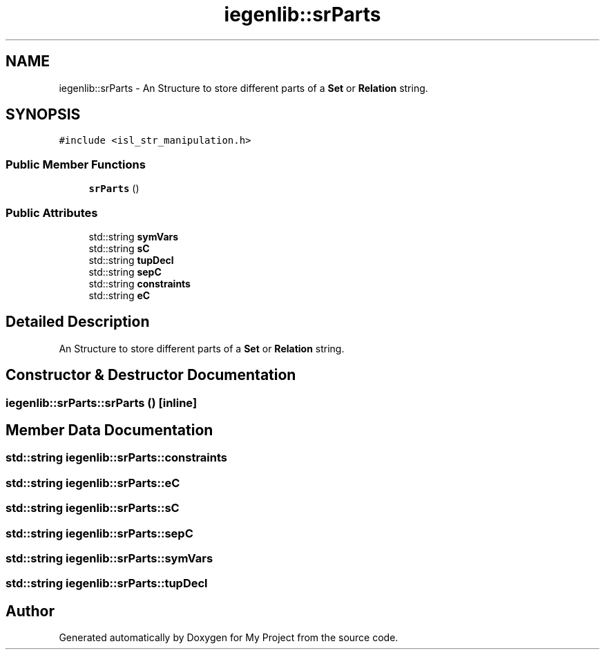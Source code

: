 .TH "iegenlib::srParts" 3 "Sun Jul 12 2020" "My Project" \" -*- nroff -*-
.ad l
.nh
.SH NAME
iegenlib::srParts \- An Structure to store different parts of a \fBSet\fP or \fBRelation\fP string\&.  

.SH SYNOPSIS
.br
.PP
.PP
\fC#include <isl_str_manipulation\&.h>\fP
.SS "Public Member Functions"

.in +1c
.ti -1c
.RI "\fBsrParts\fP ()"
.br
.in -1c
.SS "Public Attributes"

.in +1c
.ti -1c
.RI "std::string \fBsymVars\fP"
.br
.ti -1c
.RI "std::string \fBsC\fP"
.br
.ti -1c
.RI "std::string \fBtupDecl\fP"
.br
.ti -1c
.RI "std::string \fBsepC\fP"
.br
.ti -1c
.RI "std::string \fBconstraints\fP"
.br
.ti -1c
.RI "std::string \fBeC\fP"
.br
.in -1c
.SH "Detailed Description"
.PP 
An Structure to store different parts of a \fBSet\fP or \fBRelation\fP string\&. 
.SH "Constructor & Destructor Documentation"
.PP 
.SS "iegenlib::srParts::srParts ()\fC [inline]\fP"

.SH "Member Data Documentation"
.PP 
.SS "std::string iegenlib::srParts::constraints"

.SS "std::string iegenlib::srParts::eC"

.SS "std::string iegenlib::srParts::sC"

.SS "std::string iegenlib::srParts::sepC"

.SS "std::string iegenlib::srParts::symVars"

.SS "std::string iegenlib::srParts::tupDecl"


.SH "Author"
.PP 
Generated automatically by Doxygen for My Project from the source code\&.
